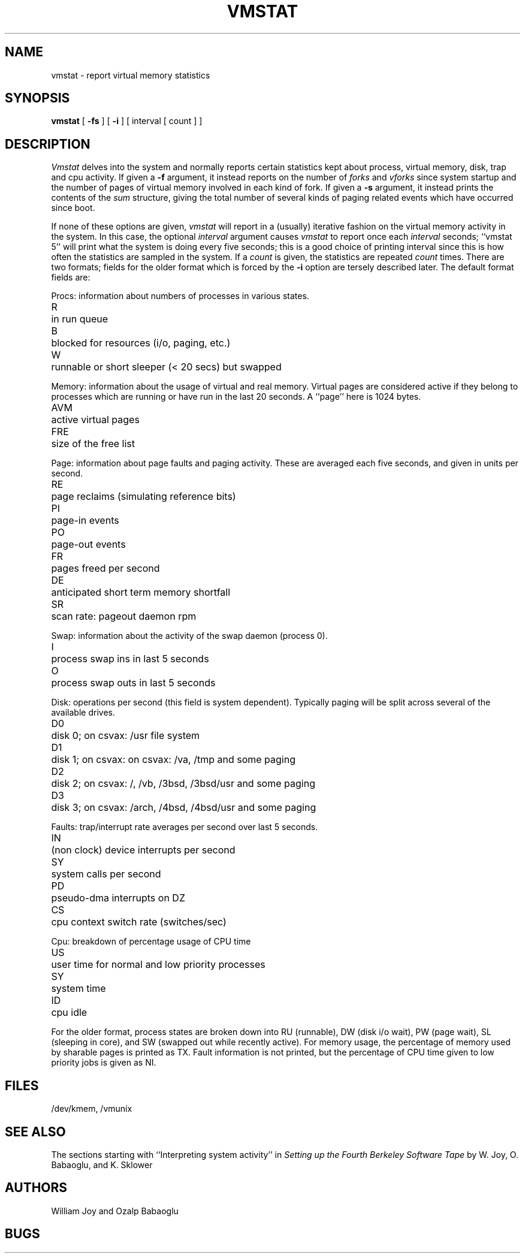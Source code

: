 .TH VMSTAT 1 4/22/80
.de s1
.if n .sp
.if t .sp .1i
..
.de t1
.if n .ta 5n
.if t .ta 1i
..
.UC 4
.SH NAME
vmstat \- report virtual memory statistics
.SH SYNOPSIS
.B vmstat
[
.B \-fs
] [
.B \-i
]
[ interval [ count ] ]
.SH DESCRIPTION
.I Vmstat
delves into the system and normally reports certain statistics kept about
process, virtual memory, disk, trap and cpu activity.
If given a
.B \-f
argument, it instead reports on the number of
.I forks
and
.I vforks
since system startup and the number of pages of virtual memory involved in each
kind of fork.
If given a
.B \-s
argument, it instead prints the contents
of the
.I sum
structure, giving the total number of several kinds of paging related
events which have occurred since boot.
.PP
If none of these options are given,
.I vmstat
will report in a (usually) iterative fashion on the virtual memory
activity in the system.
In this case, the optional
.I interval
argument causes
.I vmstat
to report once each
.I interval
seconds;
``vmstat 5'' will print what the system is doing every five seconds;
this is a good choice of printing interval since this is how often
the statistics are sampled in the system.
If a
.I count
is given, the statistics are repeated
.I count
times.
There are two formats; fields for the older format which is forced
by the
.B \-i
option are tersely described later.  The default format fields are:
.PP
Procs: information about numbers of processes in various states.
.s1
.t1
.nf
R	in run queue
B	blocked for resources (i/o, paging, etc.)
W	runnable or short sleeper (< 20 secs) but swapped
.fi
.s1
Memory: information about the usage of virtual and real memory.
Virtual pages are considered active if they belong to processes which
are running or have run in the last 20 seconds.
A ``page'' here is 1024 bytes.
.s1
.t1
.nf
AVM	active virtual pages
FRE	size of the free list
.fi
.s1
Page: information about page faults and paging activity.
These are averaged each five seconds, and given in units per second.
.s1
.t1
.nf
RE	page reclaims (simulating reference bits)
PI	page-in events
PO	page-out events
FR	pages freed per second
DE	anticipated short term memory shortfall
SR	scan rate: pageout daemon rpm
.fi
.s1
Swap: information about the activity of the swap daemon (process 0).
.s1
.t1
.nf
I	process swap ins in last 5 seconds
O	process swap outs in last 5 seconds
.fi
.s1
Disk: operations per second (this field is system dependent).
Typically paging will be split across several of the available drives.
.s1
.t1
.nf
D0	disk 0; on csvax: /usr file system
D1	disk 1; on csvax: on csvax: /va, /tmp and some paging
D2	disk 2; on csvax: /, /vb, /3bsd, /3bsd/usr and some paging
D3	disk 3; on csvax: /arch, /4bsd, /4bsd/usr and some paging
.fi
.br
.ne 8
.s1
Faults: trap/interrupt rate averages per second over last 5 seconds.
.s1
.t1
.nf
IN	(non clock) device interrupts per second
SY	system calls per second
PD	pseudo-dma interrupts on DZ
CS	cpu context switch rate (switches/sec)
.fi
.s1
Cpu: breakdown of percentage usage of CPU time
.s1
.nf
US	user time for normal and low priority processes
SY	system time
ID	cpu idle
.fi
.s1
For the older format, process states are broken down into
RU (runnable), DW (disk i/o wait), PW (page wait), SL (sleeping in core),
and SW (swapped out while recently active).  For memory usage, the
percentage of memory used by sharable pages is printed as TX.
Fault information is not printed, but the percentage of CPU time given
to low priority jobs is given as NI.
.SH FILES
/dev/kmem, /vmunix
.SH SEE ALSO
The sections starting with ``Interpreting system activity'' in
.I "Setting up the Fourth Berkeley Software Tape"
by W. Joy, O. Babaoglu, and K. Sklower
.SH AUTHORS
William Joy and Ozalp Babaoglu
.SH BUGS
